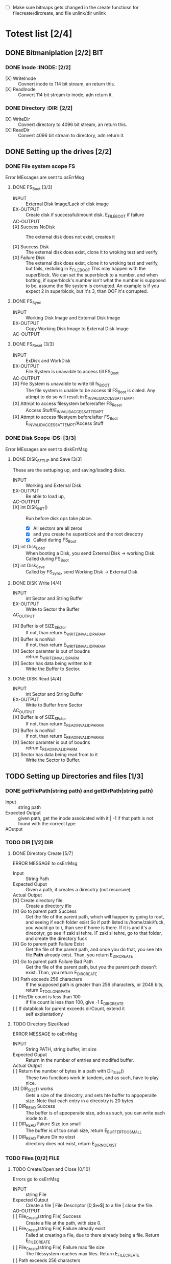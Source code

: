 #+LATEX_HEADER : \usepackage{amsmath}
- [ ] Make sure bitmaps gets changed  in the create functiosn for filecreate/dircreate, and file unlink/dir unlink
* Totest list [2/4]
** DONE Bitmaniplation     [2/2] :BIT:
*** DONE Inode :INODE: [2/2]
    
    - [X] WriteInode :: Covnert inode to 114 bit stream, an return this.
    - [X] ReadInode :: Convert 114 bit stream to inode, adn return it.
*** DONE Directory :DIR: [2/2]
    - [X] WriteDir :: Covnert directory to 4096 bit stream, an return this.
    - [X] ReadDir :: Convert 4096 bit stream to directory, adn return it.
** DONE Setting up the drives  [2/2]
*** DONE File system scope :FS:
    Error MEssages are sent to osErrMsg
**** DONE FS_Boot [3/3]   
     - INPUT :: External Disk Image/Lack of disk image
     - EX-OUTPUT :: Create disk if successful/mount disk. E_FILE_BOOT if failure
     - AC-OUTPUT ::
       
     - [X] Success NoDisk :: The external disk does not exist, creates it
      
     - [X] Success Disk :: The external disk does  exist, clone it to wroking test and verify
     - [X] Failure Disk :: The external disk does  exist, clone it to wroking test and verify, but fails, restuling in E_FILE_BOOT
       This may happen with the superBlock. We can set the superblock to a number, and when botting, if superblock's number isn't what the number is supposed to be, assume the file system is corrupted. An example is if you expect 2 in superblcok, but it's 3, than OOF it's corrupted.
**** DONE FS_Sync
     - INPUT :: Working Disk Image and External Disk Image
     - EX-OUTPUT :: Copy Working Disk Image to External Disk Image 
     - AC-OUTPUT ::
**** DONE FS_Reset [3/3]
     - INPUT :: ExDisk and WorkDisk
     - EX-OUTPUT :: File System is unavaible to access till FS_Boot
     - AC-OUTPUT ::
     - [X] File System is unavaible to write till fs_BOOT :: The file system is unable to be access til FS_Boot is claled. Any attmpt to do so will result in E_INVALID_ACCESS_ATTEMPT
     - [X] Attmpt to access filesystem before/after FS_Reset ::  Access Stuff/E_INVALID_ACCESS_ATTEMPT
     - [X] Attmpt to access filestyem before/after FS_Boot ::  E_INVALID_ACCESS_ATTEMPT/Access Stuff
*** DONE Disk Scope      :DS:  [3/3]
    Error MEssages are sent to diskErrMsg
**** DONE DISK_SETUP and Save [3/3]
     These are the settuping up, and saving/loading disks.
     - INPUT :: Working and External Disk
     - EX-OUTPUT :: Be able to load up, 
     - AC-OUTPUT ::
     - [X] int DISK_INIT() :: Run before disk ops take place. 
       - [X] All sectors are all zeros
       - [X] and you create he superblcok and the root direcotry
       - [X] Called during FS_Boot
     - [X] int Disk_Load :: When booting a Disk, you send External Disk -> working Disk. Called during FS_Boot
     - [X] int Disk_Save :: Called by FS_Sync, send Working Disk -> External Disk.
**** DONE DISK Write [4/4]
     - INPUT :: int Sector and String Buffer
     - EX-OUTPUT :: Write to Sector the Buffer
     - AC_OUTPUT :: 
  - [X] Buffer is of SIZE_SEctor :: If not, than return E_WRITE_INVALID_PARAM
  - [X] Buffer is nonNull :: If not, than return E_WRITE_INVALID_PARAM
  - [X] Sector paramter is out of boudns :: retrun E_WRITE_INVALID_PARM
  - [X] Sector has data being written to it :: Write the Buffer to Sector.
**** DONE DISK Read [4/4]
     - INPUT :: int Sector and String Buffer
     - EX-OUTPUT :: Write to Buffer from Sector
     - AC_OUTPUT :: 
     - [X] Buffer is of SIZE_SEctor :: If not, than return E_READ_INVALID_PARAM
     - [X] Buffer is nonNull :: If not, than return E_READ_INVALID_PARAM
     - [X] Sector paramter is out of boudns :: retrun E_READ_INVALID_PARM
     - [X] Sector has data being read from to it :: Write the Sector to Buffer.
** TODO Setting up Directories and files [1/3]
*** DONE getFilePath(string path) and getDirPath(string path)
    - Input :: string path
    - Expected Output :: given path, get the inode assoicated with it | -1 if that path is not found with the correct type
    - AOutput :: 
      
*** TODO DIR     [1/2] :DIR:
**** DONE Directory Create [5/7]
     ERROR MESSAGE to osErrMsg 
	  - Input :: String Path
	  - Expected Ouput :: Given a path, it creates a direcotry (not recursvie)
	  - Actual Output ::
	  - [X] Create directory file :: Create a directory ifle
	  - [X] Go to parent path Success :: Get the file of the parent path, which will happen by going to root, and seeing if each folder exist
	    So if path listed is /home/zaki/fuck, you would go to /, than see if home is there. If it is and it's a direcotyr, go see if zaki si tehre. IF zaki si tehre, go to that folder, and create the directory fuck
	  - [X] Go to parent path Failure Exist :: Get the file of the parent path, and once you do that, you see hte file *Path* already exist. Than, you return E_DIR_CREATE
	  - [X] Go to parent path Failure Bad Path :: Get the file of the parent path, but you the parent path doesn't exist. Than, you return E_DIR_CREATE
	  - [X] Path exceeds 256 characters :: If the supposed path is greater than 256 characters, or 2048 bits, return E_TOO_LONG_PATH
	  - [ ] File/Dir count is less than 100 :: if file count is less than 100, give -1 E_DIR_CREATE
	  - [ ] If datablcok for parent exceeds dirCount, extend it :: self explantationy
**** TODO Directory Size/Read 
     ERROR MESSAGE to osErrMsg 
     - INPUT :: String PATH, string buffer, int size
     - Expected Ouput :: Return in the number of entries and modifed buffer.
     - Actual Output ::
     - [ ] Return the number of bytes in a path with Dir_Size() :: These two functions work in tandem, and as such, have to play nice.
     - [X] DIR_SIZE() works :: Gets a size of the direcotry, and sets hte buffer to appoperaite size. Note that each entry in a direcotry is 20 bytes
     - [ ] DIR_READ Success :: The buffer is of appoperaite size, adn as such, you can write each inode to it.
     - [ ] DIR_READ Faiure Size too small :: The buffer is of too small size, return E_BUFFER_TOO_SMALL
     - [ ] DIR_READ Faiure Dir no eixst :: directory does not exist, return E_DIR_NO_EXIST
*** TODO Files [0/2] :FILE:
**** TODO Create/Open and Close [0/10]
    Errors go to osErrMsg
    - INPUT :: string File
    - Expected Output :: Create a file |  File Descriptor [0,$\infty$] to a file  |    close the file.
    - AO-OUTPUT ::
    - [ ] File_Create(string File) Success ::  Create a file at the path, with size 0.
    - [ ] File_Create(string File) Failure already exist ::  Failed at creating a file, due to there already being a file. Return E_FILE_CREATE
    - [ ] File_Create(string File) Failure max file size ::  The filessystem reaches max files. Return E_FILE_CREATE
    - [ ] Path exceeds 256 characters :: If the supposed path is greater than 256 characters, or 2048 bits, return E_TOO_LONG_PATH
      
    - [ ] File_Open success :: File doe exist and doesnt' exceed files open limit
    - [ ] File_Open Fialure noExist :: File does not exist, return E_NO_SUCH_FILE
    - [ ] File_Open Fialure alreadyOpen :: File already is opened. return E_FILE_ALREADY_OPEN
    - [ ] File_Open Fialure too many open files :: File does  exist, but there's too many open files. return E_TOO_MANY_OPEN_FILES
      
    - [ ]  File_CLose(int fd) Success :: Close file in open file table, with fd.
    - [ ]  File_CLose(int fd) Failure :: File is not in open file table, return E_CLOSE_BAD_FD
**** TODO File Read, write  
    - INPUT :: string File
    - Expected Output :: Number of bytes in a file read from file | size of write 
    - AO-OUTPUT ::
      
    - [ ] File_Read(int fd, string fuffer, int size) Success   :: check Open file, go to current posistion in file, than read from current possiton to size/end of file. Than have current file posistion
    - [ ] File_Read(int fd, string fuffer, int size) Failure not open  :: File is not in open file table, and thus, return E_READ_BAD_FD.
      
    - [ ] File_Write(int fd, string fuffer, int size) Success ::  Write to a file from buffer, from teh buffer. Current file offset shold be by size.
    - [ ] File_Write(int fd, string fuffer, int size) Failure not open  ::  Write to a file from buffer, from teh buffer. Current file offset shold be by size. Return E_WRITE_BAD_FD
    - [ ] File_Write(int fd, string fuffer, int size) Failure no space left :: While writing, if you find there's no more space in teh disk, return E_NO_SPACE
    - [ ] File_Write(int fd, string fuffer, int size) Failure maximum file size :: While writing, if you find there's the file takes up more than 10 data blcoks, return E_FILE_TOO_BIG
      
** TODO Seek and unLink [0/1]
*** TODO File_Seek and Dir/File_UnLink [4/10] :FILE:DIR: 
    Error -> osErrMsg
    - Input ::  string file | strign file | string path
    - Expected Ouput ::   new location of file poitner. | file/dir is deleted
    - Actual Output ::
    - [ ] File_Unlink(String File) :: Remove file in inode lbock, and freeing up any datablocks/indoes the file used.
    - [ ] File_Unlink(String File) but no such file :: File does not exist. Return E_CLOSE_BAD_FD
    - [ ] File_Unlink(String File) but file is already opened :: File is currenlty opened. Return E_File_IN_Use

    - [X] Dir_Unlink(String File) Directory is  empty :: Remove file from parent inode pointers, and htan free up the inode/data blocks.
    - [X] Dir_Unlink(String File) Directory is not empty :: Return E_DIR_NOT_EMPTY 
    - [X] Dir_Unlink(String File) Direcotry is root  :: return E_DEL_ROOT_DIR
    - [X] Dir_Unlink(String File) Direcotry does not exist  :: retur E_DIR_NON_EXIST
	   
    - [ ] File_Seek(int fd, int offset) :: File's posstiion is chnaged by the offset
    - [ ] File_Seek(int fd, int offset) Out of bounds :: Offset is negative/exceeds file size. Return E_SEEK_OUT_OF_BOUNDS
    - [ ] File_Seek(int fd, int offset) bad fd :: File isn't open. Return out of bounds
** TODO Finsihing it up/Refctoring      
   - [ ] rename read/write functions in datastruct
   - [ ] pre/post conditions for everything
   - [ ] set error messages in appoerpate palces

* Algorithm/Code
** Whoel Porgram decompsiostion
   This is an outline/code of how the whole program will be. 
** Bit Parsing/Data Strucutre :BIT:
   - As we are writing bits, we have to format the disk to be able to read and write bits.
   - SUPERBLOCK | indoebitmap | datablock bitmap | sequence of indoes | sequence of datablcoks = 1000
   - the sequence of indoes will ahve 3 sectors, due to each indoe being able to represtn 35 inodes.
   - The rest of the space, 994 sectors, are for teh databock block.
     
*** inode 
    - writeBitStream() :: Write teh type, size and allociation, by reversing the blwo opeariton

    - readBitStream() :: read the type, size and allcioation by folowing the following processess

    - There are 4 indoes within a inode sector. The makeup totals to 114 bits.
      - 1 bit  :: for which type of inode this is.
      - 13 bits :: (or 1.625 bytes) for representing the size of datablocks
      - 100 bits ::  10 seqeunces of 10 bits for reprsenting the location. note that all 1s mean that this is not allociated
	
    - This results of 106 of useless data, and 3990 of useful data. Since there are 35 inodes in a sector, we split it up into an array, with each piece being a substr of 114 bits.

    - The function below is a method ofreading it. Note it doesn't return anything. Maybe i'll try to do that thing where i have an inlnie function and do it there.

    - Anotehr note: there'll be 35 inodes withn a sector, so the spliting of that by 114 is left to futrue zak.

    - Writing it to bitstream is simple. if need be write a funciton for it.

      #+HEADER: :noweb yes :tangle Main.cpp   :colnames no :comments org
     #+HEADER: :includes "<iostream> <cmath> <vector> <climits> <bitset>"
      #+BEGIN_SRC C++
	#include<iostream>
	#include<bitset>
	using namespace std;
	// Note in babel mode this will be incorrect
	
	void readBitDataInode(string Inode){
	// Type // Size // 10*10 of which bits are allociated to it.
	
	    // This little test is used to demonstrate values used to finding where to substring
	    /*
	    string test= "11111NNNNN22222NNNNN33333NNNNN44444NNNNN55555NNNNN66666NNNNN77777NNNNN88888NNNNN99999NNNNN00000NNNNNSSSSSSSSSSSSST";
	    cout << test.substr(0,100) << endl; //Which are allcoiated
	    cout << test.substr(100,13) << endl; //Size
	    cout << test.substr(113,1) << endl; //Type
	    for(int i=0; i<10; i++){ 
		cout << test.substr(i*10,10) << endl;  // used to show how to splti the function
	    }
	    */
	    
	    
		uint alloc[10];
		for(int i=0; i<10; i++){
			bitset<10> temp(Inode.substr(i*10, 10));
			cout << temp << '\t' << temp.to_ulong() << endl;
			alloc[i]=temp.to_ulong();
		}
		uint size;
		bitset<13> temp2(Inode.substr(100,13));
		size=temp2.to_ulong();
		
		bool type;
		bitset<1> temp3(Inode.substr(113,1));
		cout << temp3 << endl;
		type=temp3.to_ulong();
		
		cout << size << '\t' << type << endl;
	}
	
	int main(){
		string test= "000000000011111111110000000000111110000000000111111010101001000000000110000000000000100000001000010011111111111110";
		readBitDataInode(test);
		cout << "WOW";
	}
      #+END_SRC

      #+RESULTS:
      | 0000000000 |    0 |
      | 1111111111 | 1023 |
      | 0000000000 |    0 |
      | 1111100000 |  992 |
      | 0000011111 |   31 |
      | 1010101001 |  681 |
      | 0000000001 |    1 |
      | 1000000000 |  512 |
      | 0000100000 |   32 |
      | 0010000100 |  132 |
      |          0 |      |
      |       8191 |    0 |
      |        WOW |      |


*** datablock
    - Datablocks are disgshiustehd by two types: file and directory
    - the type of the datablock is denoted by teh inode, not the directory.
    - For directory, tehre is a 20 bytes/160 bits, which are
      + 16 bytes/128 bits :: file name. 15 characters PLUS 1 for end of string, so it's mroe of 15 characters
      + 4 byte/32 bits :: inode that shows which file/driectory this is.
    - This means that dictionaries cna have 25 files in a a sector, but 250 files/directories overall.
    - This doesn't have the case, of half a directoriy's infroamtion being in one datablcok, and the other half being in another datablock. THat isn't consdiered.
     #+NAME: bitstreamtoInode
     #+HEADER: :noweb yes :tangle Main.cpp   :colnames no :comments org 
     #+HEADER: :includes "<iostream> <cmath> <vector> <climits> <bitset>"
     #+BEGIN_SRC C++
	 using namespace std;
	 void readDir(string TestString){
	     bitset<4> inode(TestString.substr(0,4));
	     cout << inode.to_ulong() << endl;
	     char temp[10];
	     for(int i=0; i<16; i++){
		     bitset<8> temp(TestString.substr(4+i*8,8));
		     cout << (char)temp.to_ulong() << endl;
		
	     }
		
	 }

	 int main(){
	 /*
		 string temp1="iiii11111111111111112222222222222222333333333333333344444444444444445555555555555555666666666666666677777777777777778888888888888888";
		 for(int i=0; i<8; i++){
		     cout << temp1.substr(4+i*16,16) << endl;
		 }
	 */
		 /*readDir("111110000000000000001000000000000000100000000000000010000000000000001000000000000000100000000000000010000000000000001000000000000000");*/
		readDir("111101000001010000100100001101000100010001010100011001000111010010000100000101000010010000110100010001000101010001100100011101001000");
		/*
		111101000001010000100100001101000100010001010100011001000111010010000100000101000010010000110100010001000101010001100100011101001000*/
	 }
		
     #+END_SRC 

     #+RESULTS: bitstreamtoInode
     | 15 |
     | A  |
     | B  |
     | C  |
     | D  |
     | E  |
     | F  |
     | G  |
     | H  |
     | A  |
     | B  |
     | C  |
     | D  |
     | E  |
     | F  |
     | G  |
     | H  |

     
*** bitmap of indoe/datablock     
    - this is just a bitmap, used to keep trakc of which indoes are allociated and which datablocks are allociated.
*** Sector/Root Inode      
    - A sector is a collection of a superblock, bitmaps for in use indoes and datablocks, a sqeunce of indoes, and a sequence of datablocks.  However, this information HAS TO BE CONVERETD to that. Otehrwise, a sector is just an array of bitsets of 4096 bits.
    - However, the sector converts it's concats to usuable datasturcutres. After each file/directory operation, it saves the stuff to workign directory. Than, working directory saves it stuff to external disk when FS_SYNC() is made.
    - The disks are just a bitset array of 4096 bits, with 1000 elements in each.
    - The root inode is the indoe that represtns nothing. This is a special variable, as to not have to find out what it is on disk tediously.
      
   #+HEADER: :noweb yes :tangle Main.cpp   :colnames no :comments org
#+HEADER: :includes "<iostream> <cmath> <vector> <climits> <bitset>"
    #+BEGIN_SRC C++    
   std::bitset<4096> ExtDisk[1000];
   std::bitset<4096> WorkDisk[1000];
   #+END_SRC

   #+RESULTS:

** File System :FS:
   - FS_BOOT() :: Called when booting filesystem/after a FS_RESET()
     #+BEGIN_SRC plantuml  :file Plant/FS_BOOT.png
     @startuml
     :Remove FS_RESET Lock; 
     if (ExtDisk already exist) then (yes)
	if(Magic number is correct)
		:WorkDisk=ExtDisk;
	else (no)
		:osErrMsg=E_FILE_BOOT
		return -1;
	endif
		
     else (no)
	:ExtDisk=DefultDisk
	return 0;
    endif
	
    @enduml
     #+END_SRC

     #+RESULTS:
     [[file:Plant/FS_BOOT.png]]

   - FS_Sync :: Copys the working disk to external disk
     #+BEGIN_SRC plantuml  :file Plant/FS_SYNC.png
     @startuml
	:ExtDisk=WorkDisk
	return 0;
	@enduml
     #+END_SRC

     #+RESULTS:
     [[file:Plant/FS_SYNC.png]]

   - FS_RESET() :: Stops the filesystem from ebing access, by placing a lock on it. 
     #+BEGIN_SRC plantuml  :file Plant/FS_RESET.png
     @startuml
	if(lock is already in place) then (yes)
		:osErrMsg = E_FILE_RESET
		return -1;
		:in parent function osErrMsg = E_INVALID_ACCESS_ATTEMPT
		return -1;
	else (no)
		:Place lock on system;
	endif
	:return 0;
	@enduml
     #+END_SRC

     #+RESULTS:
     [[file:Plant/FS_RESET.png]]

** File Access :FILE:
   - int getDirPath(string path) :: Helper function, used to get the directory given a path.
     - Ouptut :: inode number of where it is, or -1 if it's not found.
      #+BEGIN_SRC plantuml  :file Plant/getDirPath.png
      @startuml
      :Go to root inode, which should be the 0th inode;
      :From the 0th inode, go to root direcotry;
      :Assume path is whole dirname;
	while( read each dir in dirname) is (exist in current directory)
		:Get list of dir names in current direcotry;
		if(dir matches with a directory in current dirceotry) then (no)
			:return  -1;
			stop
		else (yes)
			:"CD" (aka just repeat the process for inode, but with that direcotry's node);
		endif
	endwhile
	:return inode Path;
	stop
      
     
	@enduml
      #+END_SRC

      #+RESULTS:
      [[file:Plant/getDirPath.png]]

   - int getFilePath(string path) :: Helper function, used to get the file given a path.
     - Ouptut :: inode number of where it is, or -1 if it's not found.
      #+BEGIN_SRC plantuml  :file Plant/getFilePath.png
      @startuml
      :Go to root inode, which should be the 0th inode;
      :From the 0th inode, go to root direcotry;
      :Split path to dirname and basename (if it ends with a /, it's a directory. Else, it's a file);
	while( read each dir in dirname) is (exist in current directory)
		:Get list of dir names in current direcotry;
		if(dir matches with a directory in current dirceotry) then (no)
			:return  -1;
			stop
		else (yes)
			:"CD" (aka just repeat the process for inode, but with that direcotry's node);
		endif
	endwhile(finished dirname)
	if(basename is in current direcotry)
		:return inode of basename;
	else
		:return -1;
	endif
	stop
      
     
	@enduml
      #+END_SRC

      #+RESULTS:
      [[file:Plant/getFilePath.png]]

   - File_Create(string path) :: Create a new file at path. There is a check to see if that file already exist, and if there's a free datablock for it.
     #+BEGIN_SRC plantuml  :file Plant/FileCreate.png
	if(count of free datablocks is > 0 && count of free indoes is >0) then (yes)
		:int inode=getDirPath(path);
		if(inode == -1) then (true)
		    :return "E_FILE_CREATE" -1;
				    stop
		else
			:Go to directory specifeid in inode;
			if(basename file already in directory) then (true)
			    :return "E_FILE_CREATE" -1;
				    stop
			else
				if(directory has not hit the 25 file limit && actualPath.length does not exceed 256 characters) then (true)
				    :Create new inode, allociated at a free datablock;
				    :return 0;
				    stop
				else
				    :return "E_FILE_CREATE" -1;
				    stop
				endif
				
			endif
		endif
	else
		:return "E_FILE_CREATE" -1;
				    stop
	endif
     #+END_SRC

     #+RESULTS:
     [[file:Plant/FileCreate.png]]

     @startuml

     #+RESULTS:
     [[file:FileCreate.png]]

   - File_Open(string path) :: returns the file descriptor of the file, which can be used to read and write to it.
     #+BEGIN_SRC plantuml  :file Plant/FileOpen.png
	    :int inode=getFilePath(path);
	    if(inode == -1) then (true)
		:return "E_NO_SUCH_FILE" -1;
		stop
	    else
		:basename=file descriped by path;
		    
		    if(fileOpenTable does not have basename)
			:return -1 "E_FILE_ALREADY_OPEN";
			stop
		    else
			if(fileOpenTable coutn is not 10 or more) then (true)
				:Append inode to open file table;
				:return file descriptor, whcih sit he count of open file table;
				stop
			else
			    :return "E_TOO_MANY_OPEN_FILES" -1;
			endif
			stop
		    endif
	    endif
	    @enduml
     #+END_SRC

     #+RESULTS:
     [[file:Plant/FileOpen.png]]
   - File_Read(int fd, string buffer, int size IN BYTES) :: Buffer reads size from the file in fd. Note the file in open file table shuold move by size
     #+BEGIN_SRC plantuml  :file Plant/FileREAD.png
     @startuml
	if(fd is not in open file table)
		:return -1 "E_READ_BAD_FD";
		stop
	else
		:file=openfiletable[fd];
		while (i <- 0 to size*8, to account for byte to bit conversion AND file still hasn't reach of file) then (true)
			:buffer+=file.getBit[i+file.pos()];
			
		endwhile
		:file.seek(fd, size);
		:return size;
		stop
		
	endif
	@enduml
     #+END_SRC

     #+RESULTS:
     [[file:Plant/FileREAD.png]]
   - File_Write(int fd, string buffer, int size IN BYTES) :: Write from buffer to the file. NOTE SIZE HAS TO BE CONSISNET. If it's not, stop the program
     #+BEGIN_SRC plantuml  :file Plant/FileWrite.png
     @startuml
	if(fd is not in open file table)
		:return -1 "E_WRITE_BAD_FD";
		stop
	elseif (size != buffer size)
		:return -1 "E_SIZE_BUFFER_MISMATCH";
		stop
	else
		:file=openfiletable[fd];
		while (i <- 0 to size*8, to account for byte to bit conversion AND file still hasn't reach of file) is true)
			if(write requires a new datablock, but there's no free datablcok) then (yes)
				:return -1 E_NO_SPACE;
				stop
			elseif (file has reached max file size of 10 datablocks)
				:return -1 E_FILE_TOO_BIG;
				stop
			else
				:file.setBit(buffer.getBit[i],i+file.pos());
			endif
			
		endwhile
		:file.seek(fd, size);
		:return size;
		stop
		
	endif
	@enduml
     #+END_SRC

     #+RESULTS:
     [[file:Plant/FileWrite.png]]
     
   - File_Seek(int fd, int offset) :: move the file forward  by offset.
     #+BEGIN_SRC plantuml  :file Plant/FileSeek.png
     @startuml
     start
	if(fd is not in open file table)
		:return -1 "E_SEEK_BAD_FD";
		stop
	elseif (size is greater than file size or it's negative)
		:return -1 "E_SEEK_OUT_OF_BOUNDS";
		stop
	else
		:openFileTable[fd].setPos(offset);
		:return fd;
		stop
		
	endif
	@enduml
     #+END_SRC

     #+RESULTS:
     [[file:Plant/FileSeek.png]]

     @startuml

     #+RESULTS:
     [[file:FileSeek.png]]
   - File_Close(int fd) :: Remove file from table
     #+BEGIN_SRC plantuml  :file Plant/FileClose.png
     start
	if(fd is not in open file table)
		:return -1 "E_CLOSE_BAD_FD";
		stop
	else
		:remove from openfileTable fd;
		:return 0;
		stop
		
	endif
	@enduml
     #+END_SRC

     #+RESULTS:
     [[file:Plant/FileClose.png]]
     
   - File_UnLink(string path) :: Delete file from the filesystem.
     #+BEGIN_SRC plantuml  :file Plant/FileDelete.png
     @startuml
     start
	if(fd is not in open file table)
		:return -1 "E_FILE_IN_USE";
		stop
	else
		:inode=getPath(path);
		if(indoe equals) then (-1)
			:return -1 "E_NO_SUCH_FILE";
			stop
		else (postive)
			:set all bits in allcoaited datablcoks to 0;
			:Set allcoaited inode to 0;
			:return 0;
			stop
		endif
		
	endif
	@enduml
     #+END_SRC

     #+RESULTS:
     [[file:Plant/FileDelete.png]]

** Directory  :DIR:
   - Dir_Create(string path) :: Create directory at path
     #+BEGIN_SRC plantuml  :file Plant/DirCreate.png
     if(indoe count and datablcok count is not >0)
	:return E_DIR_CREATE;
	stop
     endif
     if(getDirPath(path)) then (is -1)
	if(getDirPath(path.parent)  && actualPath.length does not exceed 256 characters ) then (is -1)
		:return E_DIR_CREATE;
		stop
	else ( is postive   )
		:create new direcotry inode
		create new directory datablock, allociate inode to that.
		dir.path is the first 15 characters + end of file delimeter
		append idnoe to parent directory;
		    note left
			This will always set the dirname to 16 bytes.
			If need to throw an ecpetion for it, append one here.
		    endnote
		stop
	endif
     else(is postive)
	:return E_DIR_CREATE;
	stop
     endif
     #+END_SRC

     #+RESULTS:
     [[file:Plant/DirCreate.png]]

     @startuml

     #+RESULTS:
     [[file:DirCreate.png]]
   - Dir_Read(string path, string buffer, itn size) :: Read the contents of a directory.
     #+BEGIN_SRC plantuml  :file Plant/DirRead.png
     if(indoe count and datablcok count is not >0)
	:return E_DIR_CREATE;
     endif
     if(getDirPath(path)) then (is -1)
		:return E_DIR_NO_EXISTT;
		stop
	else ( is postive)
		if(size>= Dir_Size(path)) then (yes)
			while(dir in directory) is (not done)
				:buffer+=dir.type
				buffer+=dir.path;
				note left
					This automatically assumes that the path is 16 characters.
					If see fit, this can be changed,
					and path could throw an excpetion if greater than 15 characters.
				endnote
			endwhile
			stop
		else(no)
			:return  E_BUFFER_TOO_SMALL;
			stop
		endif
     endif
     @enduml
     #+END_SRC

     #+RESULTS:
     [[file:Plant/DirRead.png]]
   - Dir_Unlink(string path) :: Remove file from drive
      #+BEGIN_SRC plantuml  :file Plant/DirUnlink.png
      @startuml
		 :inode=getDirPath(path);
		 if(indoe equals) then (-1)
			 :return -1 "E_DIR_NON_EXIST";
			 stop
		 else (postive)
			if(Dir_Size(path)!=0)
			    :return -1 "E_DIR_NON_EMPTY";
			    stop
			else
				if(path=="/")
				    :return -1 "E_DEL_ROOT_DIR";
				    stop
				else
					:set inode in inodebitmap as free.
					set all datablocks allociated to it to be 0;
					stop
					
				endif
			endif
		 endif
		 @enduml
      #+END_SRC

      #+RESULTS:
      [[file:Plant/DirUnlink.png]]

** Disk :DISK:
   
   - DISK_INIT() :: Set all the data in the disk to be 0
     #+BEGIN_SRC plantuml  :file Plant/DIskInit.png
     @startuml
	while(foreach sector in disk)
		:sector.set(0);
	endwhile
	:superblock(magic key)=disk[0];
	:setInodeBit=disk[1];
	:setDataBit=disk[2];
	:disk.DirCreate("/");
	note  left: This is run before FS_BOOT()
	@enduml
     #+END_SRC

     #+RESULTS:
     [[file:Plant/DIskInit.png]]

   - DISK_LOAD() :: Save external disk to workign disk. Done when booting. 

     #+BEGIN_SRC plantuml  :file Plant/DIskLoad.png
     @startuml
	while(for i in range(0,1000))
		:extDisk[i]=workDisk[i];
	endwhile
	stop
	@enduml
     #+END_SRC

     #+RESULTS:
     [[file:Plant/DIskLoad.png]]

   - DISK_SAVE() :: Save working disk to loading. Called by FS_SYNC()
   #+BEGIN_SRC plantuml  :file Plant/DIskSave.png
   @startuml
      while(for i in range(0,1000))
	      :workDisk[i]=extDisk[i];
      endwhile
      stop
      @enduml
   #+END_SRC

   #+RESULTS:
   [[file:Plant/DIskSave.png]]

- DISK_WRITE(int sector, string buffer) :: Write from buffer to disk.

    #+BEGIN_SRC plantuml  :file Plant/DiskWrite.png
    @startuml
	if(buffer.size() != 512 bytes/4096 bits || buffer==NULL || sector<0 || sector >=1000) then (true)
		:return E_WRITE_INVALID_PARM -1;
		stop
	else  (false)
		:disk.sector[sector].set(buffer)
		return 0;
		stop
		
	endif
	@enduml
    #+END_SRC

    #+RESULTS:
    [[file:Plant/DiskWrite.png]]


    #+RESULTS:
    [[file:DiskWrite.png]]

- DISK_Read(int sector, string buffer) :: read from sector to buffer

    #+BEGIN_SRC plantuml  :file Plant/DiskREAD.png
    @startuml
	if(buffer.size() != 512 bytes/4096 bits || buffer==NULL || sector<0 || sector >=1000) then (true)
		:return E_READ_INVALID_PARM -1;
		stop
	else  (false)
		:buffer=disk.sector[sector];
		:return 0;
		stop
		
	endif
	@enduml
    #+END_SRC

    #+RESULTS:
    [[file:Plant/DiskREAD.png]]

* QUESTIONS
** Part 1  

    - Is there a specific way data blocks should be structured, or are we free to design however we want, as long as it long as it contains data/name, and if it's a directory, points to other files/directories? 
      You choice - just has to be different than all zeroes
      
    - I want to make sure my understanding on the data block is correct. So a data block is where a file/directory name and data is stored. If it's a file, it has a name, then a string of bits representing data. If it's a directory, it has a directory name, and  for each file/directory that is in the directory, it would be represented with a name and a pointer to which data block this allociates to.
      
    - Does inode have a specific size, or can we parameterize how much inodes can be in a specific sector?
      you should have a common struct for each inode but multiple inodes in a sector
      
    - For int File_Read(int fd, string buffer, int size), you mention "How many buffers will you need?". What is the scenario where we would need more than 1 buffer?
      each buffer is a size of a sector - 512..... what is the request is for 1-24 bytes of data?
	    
    - Do we save the external disk as a bitmap, then read it and convert it to a working disk?
	 the structore of the external and working disk is exactly the same - why you can make a copy from exrternal to working and vice versa
	 
    - Can multiple files point to the same data block, or is the relationship between flies and data blocks one to many?
	    data block assignments are unique
** Part 2
   - So if  a buffer size is sector size-512 bytes, what would happen in the scenario where sector size is 512? Also, buffers are where the data in datablocks will store?
   - File_Write() error message for partial write is t o set oErrMsg to E_PARTIAL_FILE_WRITE, yet when you go read up on the actual function, you'll see it already sets osErrMsg to either E_NO_SPACE for not enough space on the disk to write, or E_FILE_TOO_BIG if it exceed max file size. So wouldn't E_PARTIAL_FILE_WRITE overwrite the other two errors, or what?
   - Is there a max number of files/directories within a direcotry?
   - Can first half of a directory be in 1 datablock, with the second half being in datablock 

** Part 3     
   - How do you *create* an external disk?
   - For File system oepration, where
   - How can a buffer be null, cause you can't pass null strings in c++
   - Method signature chagnes, change I have to pass the disk. Is that valid?
   - Also, which disk does disk_write and disk_read write to? I assumed working
* Changes/Journal
** Changes
  - Wrote teh read/write by Inode/dir funcitons, which allow for bit writing in the drive
  - Took into account that bitsets arrays read string from right ot left, not left to right.
  - IMPORTANT ::  within a directory, the first directory is the directory itself.
  - Dir_Create :: Chagne to get parent's next free dictionary spacej
  - Also test Dir_create a little more JUST TO BE ON THE SAFFE SIDE
  - Create get free Datablock and inode plock
  - IPMORANT 2 :: It's kinda too late to use the bitmap, but just for finishing hte proejct, make sure the bitmap gets modifed
  - Add in dir_Size functaionilty.
  - Add in a function to get the inode AND it's location
  - Inlcude checks of datablock extending out of bounds
  - Goign to use bitamps to get number of datablocks.
** Captain's log
*** Monday, 4 days left
    - I created the get inode, and get free indoe, datablock and dictionary in parent, I am going to finish the dir functionality.
    - I forgot to use the bitmap. sad.  I am going to incldue a note saying i missed it
    - SO far, I have alot of progress. In terms of Todo groups, I got only 3 left, nad teh hardest part is over.
    - I set naem to 4 bits, not 4 bytes. OOF. TOok about an hour to fix. :()
    - The Bear Problem :: The code is so coupled/confsuing, taht changing 1 thing chagnes many.
    - 
*** Tuesday, 3 days left
    - Got the go ahead ot have only 24 files/directories within 1. taht's good .
* Specifications 
** System Decomposistion  
*** Data
    - External Disk :: The disk to store things onto.
    - Working Disk :: The disk represnting ram, where you temporary store data onto.
    - Buffer :: A stream of bits, used ot reprsent data.
    - Open Files :: A list of files/file descriptors that are currently open.
*** Parameters
**** Disk    
    - Buffer SIze :: 512 Bytes.
    - Inode Count :: Number of indoes within a sector. 3 within each sector
    - Sector Size :: 512 Bytes
    - Sector Num :: 1000  num.
**** Files/Open Files
    - MaxOpenFiles ::   Max open files is 10, but there's a paremeter here
    - Max Path Length :: 256 characters
    - Directory Name/Inode location :: 16 bytes for the name, 4 bytes for the inode
    - Types of characters in file name :: case senstive letters, numbers and dots.
    - Max number of files/dreictories ::  100
    - Max number of files within a directory :: $\frac{\text{sectorSize}-16}{4}$
*** Sets of function
    Assume global data is always available.
     Return 0 if successful.
**** File System
     - FS_BOOT() :: Check if external disk is made and if not, make it. Copy it to wrokign disk. If external disk exist BUT it's superblcok si wrong, osErrMsg=E_FILE_BOOT
     - FS_SYNC() :: Copys the working disk to the external disk. 
     - FS_RESET() :: Call FS_SYNC(), than make file system unavaible till FS_BOOT(). If the system already is unavaible, return E_FILE_RESET osErrMsg
     - Access file system when not available :: osErrMsg is E_INVALID_ACCESS_ATTEMPT.
**** File Access
     - File_Create(string path)  :: create a file to the path. if this fails, due to there already being a file in the path, return with the E_FILE_CREATE errorr
     - File_Open(string path) :: Put that file in the open file table
     - File_Read(int fd, string buffer, int size)
**** Direcotry
**** Disk
** Glossary/Notes 
*** Glossary   

   - SuperBlock :: Block of data used as metadata. In this project, it'll be in Block 0.
     
   - Sector :: A [Sector_SIZE]*512, made up of a bitmap.
   - Disk :: A set of NUM_SECTORS * 1000 of sectors
   - inode Block :: a Block of data that has metadata of the file. 
     + Size of the file
     + type of the file (normal/dicteory)
     + which data blcoks are allociated ot ehre.
   - Data Blocks :: Same size as a disk sector Part of the disk is dedicated to data block, with each data block being one to one with a file.
   - Path lookup Process :: Go to root node (should be at 0), and check it's
     
*** Psudocode
   - Disk :: Each disk is made up of an array of sectors, of size SECTOR_SIZE*512, and there's NUM_OF_SECTORS*1000
     - Each
   - Open file table :: The open file table has a maxium of 10 files, and for each file, it has a pointer, indicating it's current posistion
     + Each read/write invokes seek, which shifts the direction *postivily*. Once it hits the end of the file lenght, it should stop.
